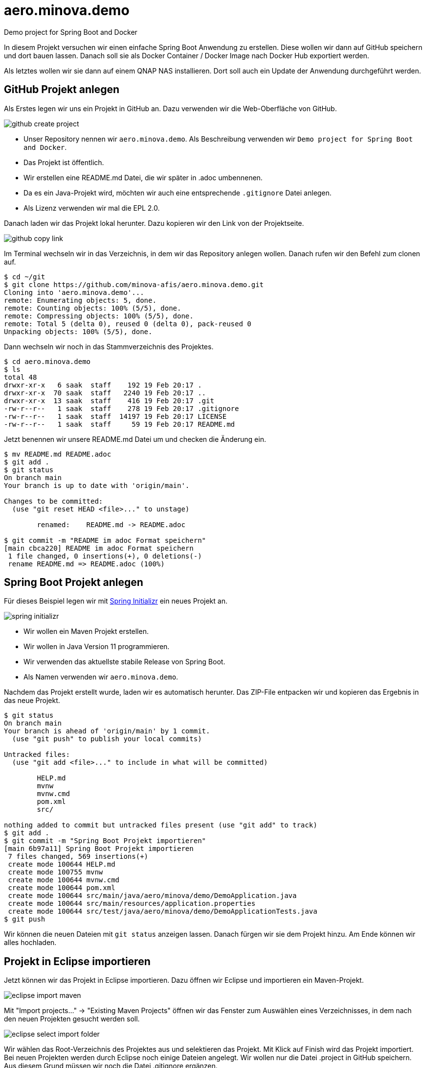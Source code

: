= aero.minova.demo

Demo project for Spring Boot and Docker

In diesem Projekt versuchen wir einen einfache Spring Boot Anwendung zu erstellen.
Diese wollen wir dann auf GitHub speichern und dort bauen lassen.
Danach soll sie als Docker Container / Docker Image nach Docker Hub exportiert werden.

Als letztes wollen wir sie dann auf einem QNAP NAS installieren.
Dort soll auch ein Update der Anwendung durchgeführt werden.

== GitHub Projekt anlegen

Als Erstes legen wir uns ein Projekt in GitHub an.
Dazu verwenden wir die Web-Oberfläche von GitHub.

image::doc/images/github-create-project.png[]

* Unser Repository nennen wir `aero.minova.demo`.
Als Beschreibung verwenden wir `Demo project for Spring Boot and Docker`.

* Das Projekt ist öffentlich.

* Wir erstellen eine README.md Datei, die wir später in .adoc umbennenen.

* Da es ein Java-Projekt wird, möchten wir auch eine entsprechende `.gitignore` Datei anlegen.

* Als Lizenz verwenden wir mal die EPL 2.0.

Danach laden wir das Projekt lokal herunter.
Dazu kopieren wir den Link von der Projektseite.

image::doc/images/github-copy-link.png[]

Im Terminal wechseln wir in das Verzeichnis, in dem wir das Repository anlegen wollen.
Danach rufen wir den Befehl zum clonen auf.

----
$ cd ~/git
$ git clone https://github.com/minova-afis/aero.minova.demo.git
Cloning into 'aero.minova.demo'...
remote: Enumerating objects: 5, done.
remote: Counting objects: 100% (5/5), done.
remote: Compressing objects: 100% (5/5), done.
remote: Total 5 (delta 0), reused 0 (delta 0), pack-reused 0
Unpacking objects: 100% (5/5), done.
----

Dann wechseln wir noch in das Stammverzeichnis des Projektes.

----
$ cd aero.minova.demo 
$ ls
total 48
drwxr-xr-x   6 saak  staff    192 19 Feb 20:17 .
drwxr-xr-x  70 saak  staff   2240 19 Feb 20:17 ..
drwxr-xr-x  13 saak  staff    416 19 Feb 20:17 .git
-rw-r--r--   1 saak  staff    278 19 Feb 20:17 .gitignore
-rw-r--r--   1 saak  staff  14197 19 Feb 20:17 LICENSE
-rw-r--r--   1 saak  staff     59 19 Feb 20:17 README.md
----

Jetzt benennen wir unsere README.md Datei um und checken die Änderung ein.

----
$ mv README.md README.adoc
$ git add .
$ git status
On branch main
Your branch is up to date with 'origin/main'.

Changes to be committed:
  (use "git reset HEAD <file>..." to unstage)

	renamed:    README.md -> README.adoc

$ git commit -m "README im adoc Format speichern"
[main cbca220] README im adoc Format speichern
 1 file changed, 0 insertions(+), 0 deletions(-)
 rename README.md => README.adoc (100%)
----

== Spring Boot Projekt anlegen

Für dieses Beispiel legen wir mit link:https://start.spring.io[Spring Initializr] ein neues Projekt an.

image::doc/images/spring-initializr.png[]

* Wir wollen ein Maven Projekt erstellen.
* Wir wollen in Java Version 11 programmieren.
* Wir verwenden das aktuellste stabile Release von Spring Boot.
* Als Namen verwenden wir `aero.minova.demo`.

Nachdem das Projekt erstellt wurde, laden wir es automatisch herunter.
Das ZIP-File entpacken wir und kopieren das Ergebnis in das neue Projekt.

----
$ git status                                     
On branch main
Your branch is ahead of 'origin/main' by 1 commit.
  (use "git push" to publish your local commits)

Untracked files:
  (use "git add <file>..." to include in what will be committed)

	HELP.md
	mvnw
	mvnw.cmd
	pom.xml
	src/

nothing added to commit but untracked files present (use "git add" to track)
$ git add .
$ git commit -m "Spring Boot Projekt importieren"
[main 6b97a11] Spring Boot Projekt importieren
 7 files changed, 569 insertions(+)
 create mode 100644 HELP.md
 create mode 100755 mvnw
 create mode 100644 mvnw.cmd
 create mode 100644 pom.xml
 create mode 100644 src/main/java/aero/minova/demo/DemoApplication.java
 create mode 100644 src/main/resources/application.properties
 create mode 100644 src/test/java/aero/minova/demo/DemoApplicationTests.java
$ git push
----

Wir können die neuen Dateien mit `git status` anzeigen lassen.
Danach fürgen wir sie dem Projekt hinzu.
Am Ende können wir alles hochladen.

== Projekt in Eclipse importieren

Jetzt können wir das Projekt in Eclipse importieren.
Dazu öffnen wir Eclipse und importieren ein Maven-Projekt.

image::doc/images/eclipse-import-maven.png[]

Mit "Import projects..." -> "Existing Maven Projects" öffnen wir das Fenster zum Auswählen eines Verzeichnisses, in dem nach den neuen Projekten gesucht werden soll.

image::doc/images/eclipse-select-import-folder.png[]

Wir wählen das Root-Verzeichnis des Projektes aus und selektieren das Projekt.
Mit Klick auf Finish wird das Projekt importiert.
Bei neuen Projekten werden durch Eclipse noch einige Dateien angelegt.
Wir wollen nur die Datei .project in GitHub speichern.
Aus diesem Grund müssen wir noch die Datei .gitignore ergänzen.

----

# eclipse Settings
.settings
.classpath
----

Diese Dateien wollen wir nicht in GitHub speichern.

----
$ git status
On branch main
Your branch is ahead of 'origin/main' by 2 commits.
  (use "git push" to publish your local commits)

Changes not staged for commit:
  (use "git add <file>..." to update what will be committed)
  (use "git checkout -- <file>..." to discard changes in working directory)

	modified:   .gitignore

Untracked files:
  (use "git add <file>..." to include in what will be committed)

	.project
	
$ git add .
----

Für fügen die geänderten Dateien hinzu.
Jetzt können wir das Projekt in Eclipse verwenden.

=== RestController erstellen

Wir wollen die Anwendung auf eine HTTP-Anfrage reagieren lassen.
Dazu benötigen wir einen `@RestController`.

Im link:pom.xml[`pom.xml`] müssen wir die Abhängigkeit einfügen.

[source,xml]
----
        <dependency>
            <groupId>org.springframework.boot</groupId>
            <artifactId>spring-boot-starter-web</artifactId>
        </dependency>
----

Jetzt können wir die Klasse link:src/main/java/aero/minova/demo/controller/MyController.java[`MyController`] erstellen.
Die Klasse ist als `@RestController` definiert und hat eine Methode für das Get-Mapping.

[source,java]
----
@RestController
public class MyController {
    @GetMapping(value = "/")
    public String getRoot() {
        return "Hello World";
    }
}
----

Wenn wir die Anwendung starten, können wir auf localhost Port 8080 das Ergebnis sehen.

image::doc/images/localhost-8080.png[]

Als Antwort erhalten wir Hello World im Browser angezeigt.